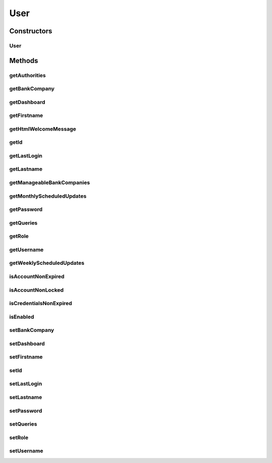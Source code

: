 .. java:import:: java.text DateFormat

.. java:import:: java.text SimpleDateFormat

.. java:import:: java.util ArrayList

.. java:import:: java.util Collection

.. java:import:: java.util Date

.. java:import:: java.util HashSet

.. java:import:: java.util List

.. java:import:: java.util Locale

.. java:import:: java.util Set

.. java:import:: javax.persistence Column

.. java:import:: javax.persistence Entity

.. java:import:: javax.persistence FetchType

.. java:import:: javax.persistence GeneratedValue

.. java:import:: javax.persistence GenerationType

.. java:import:: javax.persistence Id

.. java:import:: javax.persistence JoinColumn

.. java:import:: javax.persistence ManyToOne

.. java:import:: javax.persistence OneToMany

.. java:import:: javax.persistence OneToOne

.. java:import:: javax.persistence OrderBy

.. java:import:: javax.persistence SequenceGenerator

.. java:import:: javax.persistence Table

.. java:import:: javax.validation.constraints Size

.. java:import:: org.hibernate.annotations Cascade

.. java:import:: org.hibernate.annotations CascadeType

.. java:import:: org.hibernate.validator.constraints NotEmpty

.. java:import:: org.springframework.security.core GrantedAuthority

.. java:import:: org.springframework.security.core.userdetails UserDetails

User
====

.. java:package:: com.ncr.ATMMonitoring.pojo
   :noindex:

.. java:type:: @Entity @Table public class User implements UserDetails

   The User Pojo.

   :author: Jorge López Fernández (lopez.fernandez.jorge@gmail.com)

Constructors
------------
User
^^^^

.. java:constructor:: public User()
   :outertype: User

   Instantiates a new user.

Methods
-------
getAuthorities
^^^^^^^^^^^^^^

.. java:method:: @Override public Collection<? extends GrantedAuthority> getAuthorities()
   :outertype: User

getBankCompany
^^^^^^^^^^^^^^

.. java:method:: public BankCompany getBankCompany()
   :outertype: User

   Gets the bank company.

   :return: the bankCompany

getDashboard
^^^^^^^^^^^^

.. java:method:: public Dashboard getDashboard()
   :outertype: User

   Gets the dashboard.

   :return: the dashboard

getFirstname
^^^^^^^^^^^^

.. java:method:: public String getFirstname()
   :outertype: User

   Gets the firstname.

   :return: the firstname

getHtmlWelcomeMessage
^^^^^^^^^^^^^^^^^^^^^

.. java:method:: public String getHtmlWelcomeMessage(Locale locale)
   :outertype: User

   Gets the html welcome message customized with the user data.

   :param locale: the locale
   :return: the html welcome message

getId
^^^^^

.. java:method:: public Integer getId()
   :outertype: User

   Gets the id.

   :return: the id

getLastLogin
^^^^^^^^^^^^

.. java:method:: public Date getLastLogin()
   :outertype: User

   Gets the last login date.

   :return: the last login date, or null if there is no previous login info

getLastname
^^^^^^^^^^^

.. java:method:: public String getLastname()
   :outertype: User

   Gets the lastname.

   :return: the lastname

getManageableBankCompanies
^^^^^^^^^^^^^^^^^^^^^^^^^^

.. java:method:: public Set<BankCompany> getManageableBankCompanies()
   :outertype: User

   Gets the manageable bank companies.

   :return: the manageable bank companies

getMonthlyScheduledUpdates
^^^^^^^^^^^^^^^^^^^^^^^^^^

.. java:method:: public List<ScheduledUpdate> getMonthlyScheduledUpdates()
   :outertype: User

   Gets the monthly scheduled updates for the user's queries.

   :return: the monthly scheduled updates

getPassword
^^^^^^^^^^^

.. java:method:: @Override public String getPassword()
   :outertype: User

getQueries
^^^^^^^^^^

.. java:method:: public Set<Query> getQueries()
   :outertype: User

   Gets the queries.

   :return: the queries

getRole
^^^^^^^

.. java:method:: public Role getRole()
   :outertype: User

   Gets the role.

   :return: the role

getUsername
^^^^^^^^^^^

.. java:method:: @Override public String getUsername()
   :outertype: User

getWeeklyScheduledUpdates
^^^^^^^^^^^^^^^^^^^^^^^^^

.. java:method:: public List<ScheduledUpdate> getWeeklyScheduledUpdates()
   :outertype: User

   Gets the weekly scheduled updates for the user's queries.

   :return: the weekly scheduled updates

isAccountNonExpired
^^^^^^^^^^^^^^^^^^^

.. java:method:: @Override public boolean isAccountNonExpired()
   :outertype: User

isAccountNonLocked
^^^^^^^^^^^^^^^^^^

.. java:method:: @Override public boolean isAccountNonLocked()
   :outertype: User

isCredentialsNonExpired
^^^^^^^^^^^^^^^^^^^^^^^

.. java:method:: @Override public boolean isCredentialsNonExpired()
   :outertype: User

isEnabled
^^^^^^^^^

.. java:method:: @Override public boolean isEnabled()
   :outertype: User

setBankCompany
^^^^^^^^^^^^^^

.. java:method:: public void setBankCompany(BankCompany bankCompany)
   :outertype: User

   Sets the bank company.

   :param bankCompany: the bankCompany to set

setDashboard
^^^^^^^^^^^^

.. java:method:: public void setDashboard(Dashboard dashboard)
   :outertype: User

   Sets the dashboard.

   :param dashboard: the new dashboard

setFirstname
^^^^^^^^^^^^

.. java:method:: public void setFirstname(String firstname)
   :outertype: User

   Sets the firstname.

   :param firstname: the new firstname

setId
^^^^^

.. java:method:: public void setId(Integer id)
   :outertype: User

   Sets the id.

   :param id: the new id

setLastLogin
^^^^^^^^^^^^

.. java:method:: public void setLastLogin(Date lastLogin)
   :outertype: User

   Sets the last login date.

   :param lastLogin: the last login date to set

setLastname
^^^^^^^^^^^

.. java:method:: public void setLastname(String lastname)
   :outertype: User

   Sets the lastname.

   :param lastname: the new lastname

setPassword
^^^^^^^^^^^

.. java:method:: public void setPassword(String password)
   :outertype: User

   Sets the password.

   :param password: the new password

setQueries
^^^^^^^^^^

.. java:method:: public void setQueries(Set<Query> queries)
   :outertype: User

   Sets the queries.

   :param queries: the queries to set

setRole
^^^^^^^

.. java:method:: public void setRole(Role role)
   :outertype: User

   Sets the role.

   :param role: the new role

setUsername
^^^^^^^^^^^

.. java:method:: public void setUsername(String username)
   :outertype: User

   Sets the username.

   :param username: the new username

